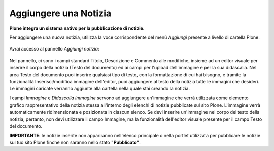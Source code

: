 Aggiungere una Notizia
=======================

**Plone integra un sistema nativo per la pubblicazione di notizie.**

Per aggiungere una nuova notizia, utilizza la voce corrispondente del menù *Aggiungi* 
presente a livello di cartella Plone:

.. figure:: ../_static/addnewmenu.png
   :align: center
   :alt: add-new-menu.png

Avrai accesso al pannello *Aggiungi notizia*:

.. figure:: ../_static/addnewsitem.png
   :align: center
   :alt: null

Nel pannello, ci sono i campi standard Titolo, Descrizione e Commento alle modifiche,
insieme ad un editor visuale per inserire il corpo della notizia (Testo del documento)
ed ai campi per l'upload dell'immagine e per la sua didascalia.
Nel area Testo del documento puoi inserire qualsiasi tipo di testo, con la formattazione di cui hai bisogno,
e tramite la funzionalità Inserisci/modifica immagine dell'editor, puoi aggiungere al testo della notizia 
tutte le immagini che desideri. Le immagini caricate verranno aggiunte alla cartella nella 
quale stai creando la notizia.

I campi *Immagine* e *Didascalia immagine* servono ad aggiungere un'immagine che verrà
utilizzata come elemento grafico rappresentativo della notizia stessa all'interno degli
elenchi di notizie pubblicate sul sito Plone. L'immagine verrà automaticamente ridimensionata e 
posizionata in ciascun elenco. Se devi inserire un'immagine nel corpo del testo della notizia, pertanto, 
non devi utilizzare il campo Immagine, ma la funzionalità dell'editor visuale presente 
per il campo Testo del documento. 


**IMPORTANTE**: le notizie inserite non appariranno nell'elenco principale o nella portlet 
utilizzata per pubblicare le notizie sul tuo sito Plone finchè non saranno nello stato **"Pubblicato"**.
